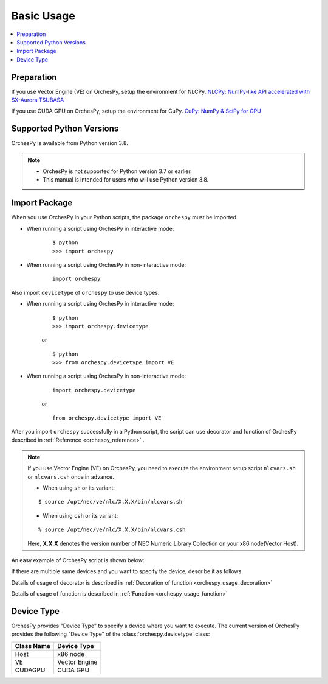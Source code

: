 .. _basic_usage:

Basic Usage
===========

.. contents:: :local:


Preparation
-----------


If you use Vector Engine (VE) on OrchesPy, setup the environment for NLCPy.
`NLCPy: NumPy-like API accelerated with SX-Aurora TSUBASA <https://sxauroratsubasa.sakura.ne.jp/documents/nlcpy/en/usage/basic.html>`_

If you use CUDA GPU on OrchesPy, setup the environment for CuPy.
`CuPy: NumPy & SciPy for GPU <https://docs.cupy.dev/en/stable/install.html>`_



Supported Python Versions
-------------------------

OrchesPy is available from Python version 3.8.

.. note::

    - OrchesPy is not supported for Python version 3.7 or earlier.

    - This manual is intended for users who will use Python version 3.8.


Import Package
--------------

When you use OrchesPy in your Python scripts, the package ``orchespy`` must be imported.

* When running a script using OrchesPy in interactive mode: 

    ::

        $ python
        >>> import orchespy

* When running a script using OrchesPy in non-interactive mode:

    ::

        import orchespy


Also import ``devicetype``  of ``orchespy`` to use device types.

* When running a script using OrchesPy in interactive mode: 

    ::

        $ python
        >>> import orchespy.devicetype

    or

    ::

        $ python
        >>> from orchespy.devicetype import VE

* When running a script using OrchesPy in non-interactive mode:

    ::

        import orchespy.devicetype

    or

    ::

        from orchespy.devicetype import VE


After you import ``orchespy`` successfully in a Python script, 
the script can use decorator and function of OrchesPy
described in :ref:`Reference <orchespy_reference>` .

.. note::
    If you use Vector Engine (VE) on OrchesPy,
    you need to execute the environment setup script ``nlcvars.sh``
    or ``nlcvars.csh`` once in advance.

    * When using ``sh`` or its variant:

    ::

        $ source /opt/nec/ve/nlc/X.X.X/bin/nlcvars.sh

    * When using ``csh`` or its variant:

    ::

        % source /opt/nec/ve/nlc/X.X.X/bin/nlcvars.csh

    Here, **X.X.X** denotes the version number of NEC Numeric Library Collection on your x86 node(Vector Host).


An easy example of OrchesPy script is shown below:

.. doctest::

    >>> import orchespy
    >>> from orchespy.devicetype import VE
    >>> import numpy as np
    >>> x1 = np.arange(9.0).reshape((3, 3))
    >>> x2 = orchespy.transfer_array(x1, VE)
    >>> type(x2)
    <class 'nlcpy.core.core.ndarray'>

If there are multiple same devices and you want to specify the device, describe it as follows.

.. doctest::

    >>> import orchespy
    >>> from orchespy.devicetype import VE
    >>> import numpy as np
    >>> x1 = np.arange(9.0).reshape((3, 3))
    >>> x2 = orchespy.transfer_array(x1, VE(1))
    >>> type(x2)
    <class 'nlcpy.core.core.ndarray'>
    >>> x2.venode.id
    1

Details of usage of decorator is described in :ref:`Decoration of function <orchespy_usage_decoration>` 

Details of usage of function is described in :ref:`Function <orchespy_usage_function>` 

Device Type
--------------
OrchesPy provides "Device Type" to specify a device where you want to execute.
The current version of OrchesPy provides the following "Device Type" of the :class:`orchespy.devicetype` class:

================================ =========================================================
Class Name                       Device Type
================================ =========================================================
Host                             x86 node
VE                               Vector Engine
CUDAGPU                          CUDA GPU
================================ =========================================================


